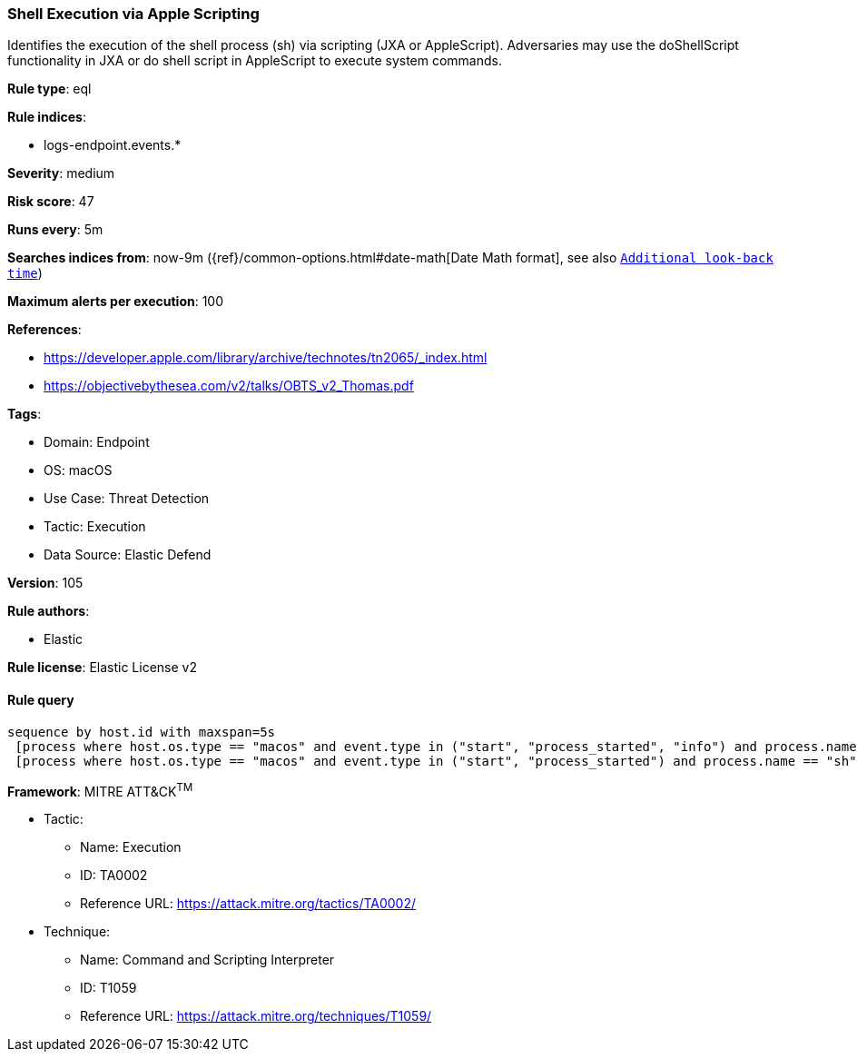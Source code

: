 [[prebuilt-rule-8-9-10-shell-execution-via-apple-scripting]]
=== Shell Execution via Apple Scripting

Identifies the execution of the shell process (sh) via scripting (JXA or AppleScript). Adversaries may use the doShellScript functionality in JXA or do shell script in AppleScript to execute system commands.

*Rule type*: eql

*Rule indices*: 

* logs-endpoint.events.*

*Severity*: medium

*Risk score*: 47

*Runs every*: 5m

*Searches indices from*: now-9m ({ref}/common-options.html#date-math[Date Math format], see also <<rule-schedule, `Additional look-back time`>>)

*Maximum alerts per execution*: 100

*References*: 

* https://developer.apple.com/library/archive/technotes/tn2065/_index.html
* https://objectivebythesea.com/v2/talks/OBTS_v2_Thomas.pdf

*Tags*: 

* Domain: Endpoint
* OS: macOS
* Use Case: Threat Detection
* Tactic: Execution
* Data Source: Elastic Defend

*Version*: 105

*Rule authors*: 

* Elastic

*Rule license*: Elastic License v2


==== Rule query


[source, js]
----------------------------------
sequence by host.id with maxspan=5s
 [process where host.os.type == "macos" and event.type in ("start", "process_started", "info") and process.name == "osascript"] by process.pid
 [process where host.os.type == "macos" and event.type in ("start", "process_started") and process.name == "sh" and process.args == "-c"] by process.parent.pid

----------------------------------

*Framework*: MITRE ATT&CK^TM^

* Tactic:
** Name: Execution
** ID: TA0002
** Reference URL: https://attack.mitre.org/tactics/TA0002/
* Technique:
** Name: Command and Scripting Interpreter
** ID: T1059
** Reference URL: https://attack.mitre.org/techniques/T1059/
